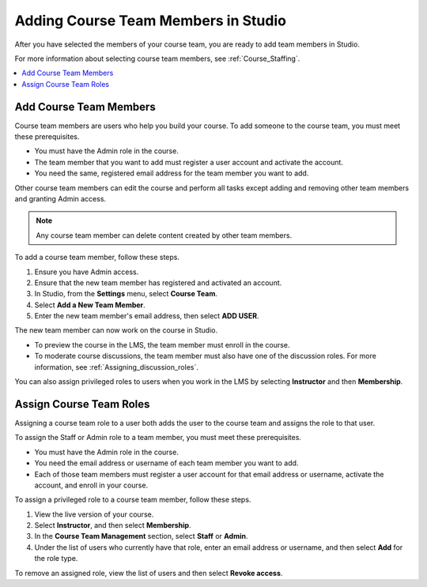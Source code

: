 .. _Studio_Course_Staffing:

####################################
Adding Course Team Members in Studio
####################################

.. only:: Partners

   .. note::
    This process applies to courses on the edX Edge site. If your course will
    run on edx.org, see :ref:`Pub Add Course Run Staff`.

After you have selected the members of your course team, you are ready to add
team members in Studio.

For more information about selecting course team members, see
:ref:`Course_Staffing`.

.. contents::
  :local:
  :depth: 1


.. _Add Course Team Members:

************************
Add Course Team Members
************************

Course team members are users who help you build your course. To add someone
to the course team, you must meet these prerequisites.

* You must have the Admin role in the course.

* The team member that you want to add must register a user account and
  activate the account.

* You need the same, registered email address for the team member you want to
  add.

Other course team members can edit the course and perform all tasks except
adding and removing other team members and granting Admin access.

.. note::
 Any course team member can delete content created by other team members.

To add a course team member, follow these steps.

#. Ensure you have Admin access.
#. Ensure that the new team member has registered and activated an account.
#. In Studio, from the **Settings** menu, select **Course Team**.
#. Select **Add a New Team Member**.
#. Enter the new team member's email address, then select **ADD USER**.

The new team member can now work on the course in Studio.

* To preview the course in the LMS, the team member must enroll in the course.

* To moderate course discussions, the team member must also have one of the
  discussion roles. For more information, see
  :ref:`Assigning_discussion_roles`.

You can also assign privileged roles to users when you work in the LMS by
selecting **Instructor** and then **Membership**.


.. _Assign Course Team Roles:

*************************
Assign Course Team Roles
*************************

Assigning a course team role to a user both adds the user to the course team
and assigns the role to that user.

To assign the Staff or Admin role to a team member, you must meet these
prerequisites.

* You must have the Admin role in the course.

* You need the email address or username of each team member you want to add.

* Each of those team members must register a user account for that email
  address or username, activate the account, and enroll in your course.

To assign a privileged role to a course team member, follow these steps.

#. View the live version of your course.

#. Select **Instructor**, and then select **Membership**.

#. In the **Course Team Management** section, select **Staff** or **Admin**.

#. Under the list of users who currently have that role, enter an email
   address or username, and then select **Add** for the role type.

To remove an assigned role, view the list of users and then select **Revoke
access**.




